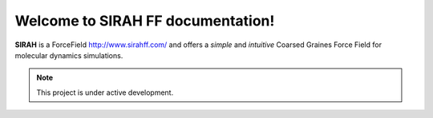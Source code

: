 Welcome to SIRAH FF documentation!
===================================

**SIRAH** is a ForceField http://www.sirahff.com/ and offers a *simple* and
*intuitive* Coarsed Graines Force Field for molecular dynamics simulations.

.. note::

   This project is under active development.
